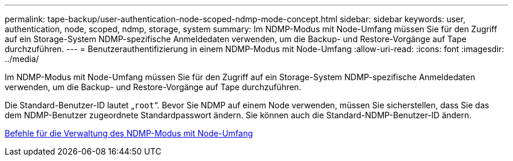 ---
permalink: tape-backup/user-authentication-node-scoped-ndmp-mode-concept.html 
sidebar: sidebar 
keywords: user, authentication, node, scoped, ndmp, storage, system 
summary: Im NDMP-Modus mit Node-Umfang müssen Sie für den Zugriff auf ein Storage-System NDMP-spezifische Anmeldedaten verwenden, um die Backup- und Restore-Vorgänge auf Tape durchzuführen. 
---
= Benutzerauthentifizierung in einem NDMP-Modus mit Node-Umfang
:allow-uri-read: 
:icons: font
:imagesdir: ../media/


[role="lead"]
Im NDMP-Modus mit Node-Umfang müssen Sie für den Zugriff auf ein Storage-System NDMP-spezifische Anmeldedaten verwenden, um die Backup- und Restore-Vorgänge auf Tape durchzuführen.

Die Standard-Benutzer-ID lautet „`root`“. Bevor Sie NDMP auf einem Node verwenden, müssen Sie sicherstellen, dass Sie das dem NDMP-Benutzer zugeordnete Standardpasswort ändern. Sie können auch die Standard-NDMP-Benutzer-ID ändern.

xref:commands-manage-node-scoped-ndmp-reference.adoc[Befehle für die Verwaltung des NDMP-Modus mit Node-Umfang]
